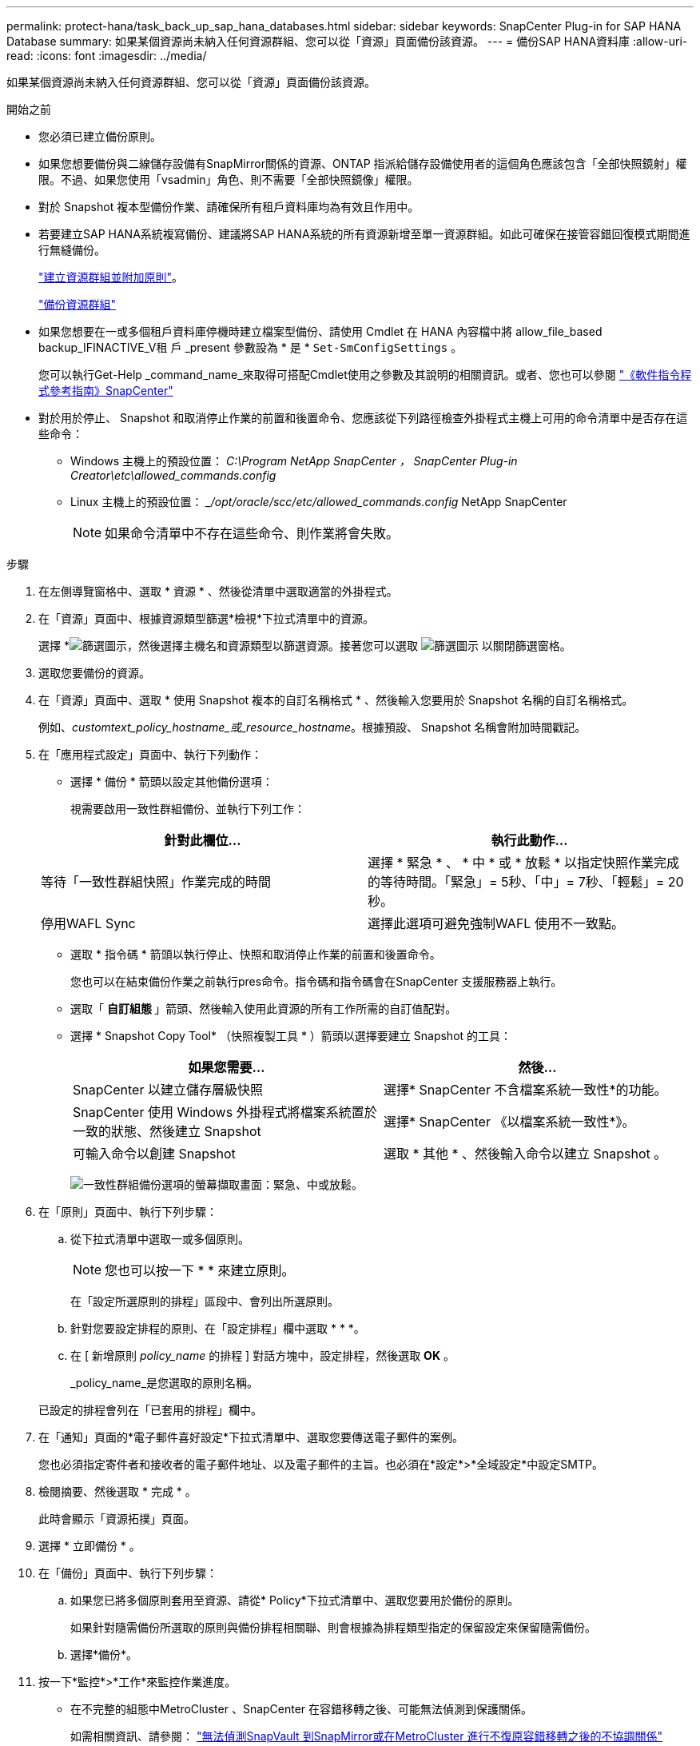 ---
permalink: protect-hana/task_back_up_sap_hana_databases.html 
sidebar: sidebar 
keywords: SnapCenter Plug-in for SAP HANA Database 
summary: 如果某個資源尚未納入任何資源群組、您可以從「資源」頁面備份該資源。 
---
= 備份SAP HANA資料庫
:allow-uri-read: 
:icons: font
:imagesdir: ../media/


[role="lead"]
如果某個資源尚未納入任何資源群組、您可以從「資源」頁面備份該資源。

.開始之前
* 您必須已建立備份原則。
* 如果您想要備份與二線儲存設備有SnapMirror關係的資源、ONTAP 指派給儲存設備使用者的這個角色應該包含「全部快照鏡射」權限。不過、如果您使用「vsadmin」角色、則不需要「全部快照鏡像」權限。
* 對於 Snapshot 複本型備份作業、請確保所有租戶資料庫均為有效且作用中。
* 若要建立SAP HANA系統複寫備份、建議將SAP HANA系統的所有資源新增至單一資源群組。如此可確保在接管容錯回復模式期間進行無縫備份。
+
link:task_create_resource_groups_and_attach_policies.html["建立資源群組並附加原則"]。

+
link:task_back_up_resource_groups_sap_hana.html["備份資源群組"]

* 如果您想要在一或多個租戶資料庫停機時建立檔案型備份、請使用 Cmdlet 在 HANA 內容檔中將 allow_file_based backup_IFINACTIVE_V租 戶 _present 參數設為 * 是 * `Set-SmConfigSettings` 。
+
您可以執行Get-Help _command_name_來取得可搭配Cmdlet使用之參數及其說明的相關資訊。或者、您也可以參閱 https://docs.netapp.com/us-en/snapcenter-cmdlets-50/index.html["《軟件指令程式參考指南》SnapCenter"]

* 對於用於停止、 Snapshot 和取消停止作業的前置和後置命令、您應該從下列路徑檢查外掛程式主機上可用的命令清單中是否存在這些命令：
+
** Windows 主機上的預設位置： _C:\Program NetApp SnapCenter ， SnapCenter Plug-in Creator\etc\allowed_commands.config_
** Linux 主機上的預設位置： __/opt/oracle/scc/etc/allowed_commands.config_ NetApp SnapCenter
+

NOTE: 如果命令清單中不存在這些命令、則作業將會失敗。





.步驟
. 在左側導覽窗格中、選取 * 資源 * 、然後從清單中選取適當的外掛程式。
. 在「資源」頁面中、根據資源類型篩選*檢視*下拉式清單中的資源。
+
選擇 *image:../media/filter_icon.gif["篩選圖示"]，然後選擇主機名和資源類型以篩選資源。接著您可以選取 image:../media/filter_icon.gif["篩選圖示"] 以關閉篩選窗格。

. 選取您要備份的資源。
. 在「資源」頁面中、選取 * 使用 Snapshot 複本的自訂名稱格式 * 、然後輸入您要用於 Snapshot 名稱的自訂名稱格式。
+
例如、_customtext_policy_hostname_或_resource_hostname_。根據預設、 Snapshot 名稱會附加時間戳記。

. 在「應用程式設定」頁面中、執行下列動作：
+
** 選擇 * 備份 * 箭頭以設定其他備份選項：
+
視需要啟用一致性群組備份、並執行下列工作：

+
|===
| 針對此欄位... | 執行此動作... 


 a| 
等待「一致性群組快照」作業完成的時間
 a| 
選擇 * 緊急 * 、 * 中 * 或 * 放鬆 * 以指定快照作業完成的等待時間。「緊急」= 5秒、「中」= 7秒、「輕鬆」= 20秒。



 a| 
停用WAFL Sync
 a| 
選擇此選項可避免強制WAFL 使用不一致點。

|===
** 選取 * 指令碼 * 箭頭以執行停止、快照和取消停止作業的前置和後置命令。
+
您也可以在結束備份作業之前執行pres命令。指令碼和指令碼會在SnapCenter 支援服務器上執行。

** 選取「 ** 自訂組態 ** 」箭頭、然後輸入使用此資源的所有工作所需的自訂值配對。
** 選擇 * Snapshot Copy Tool* （快照複製工具 * ）箭頭以選擇要建立 Snapshot 的工具：
+
|===
| 如果您需要... | 然後... 


 a| 
SnapCenter 以建立儲存層級快照
 a| 
選擇* SnapCenter 不含檔案系統一致性*的功能。



 a| 
SnapCenter 使用 Windows 外掛程式將檔案系統置於一致的狀態、然後建立 Snapshot
 a| 
選擇* SnapCenter 《以檔案系統一致性*》。



 a| 
可輸入命令以創建 Snapshot
 a| 
選取 * 其他 * 、然後輸入命令以建立 Snapshot 。

|===
+
image:../media/application_settings.gif["一致性群組備份選項的螢幕擷取畫面：緊急、中或放鬆。"]



. 在「原則」頁面中、執行下列步驟：
+
.. 從下拉式清單中選取一或多個原則。
+

NOTE: 您也可以按一下 * * 來建立原則image:../media/add_policy_from_resourcegroup.gif[""]。

+
在「設定所選原則的排程」區段中、會列出所選原則。

.. 針對您要設定排程的原則、在「設定排程」欄中選取 * * *image:../media/add_policy_from_resourcegroup.gif[""]。
.. 在 [ 新增原則 _policy_name_ 的排程 ] 對話方塊中，設定排程，然後選取 *OK* 。
+
_policy_name_是您選取的原則名稱。

+
已設定的排程會列在「已套用的排程」欄中。



. 在「通知」頁面的*電子郵件喜好設定*下拉式清單中、選取您要傳送電子郵件的案例。
+
您也必須指定寄件者和接收者的電子郵件地址、以及電子郵件的主旨。也必須在*設定*>*全域設定*中設定SMTP。

. 檢閱摘要、然後選取 * 完成 * 。
+
此時會顯示「資源拓撲」頁面。

. 選擇 * 立即備份 * 。
. 在「備份」頁面中、執行下列步驟：
+
.. 如果您已將多個原則套用至資源、請從* Policy*下拉式清單中、選取您要用於備份的原則。
+
如果針對隨需備份所選取的原則與備份排程相關聯、則會根據為排程類型指定的保留設定來保留隨需備份。

.. 選擇*備份*。


. 按一下*監控*>*工作*來監控作業進度。
+
** 在不完整的組態中MetroCluster 、SnapCenter 在容錯移轉之後、可能無法偵測到保護關係。
+
如需相關資訊、請參閱： https://kb.netapp.com/Advice_and_Troubleshooting/Data_Protection_and_Security/SnapCenter/Unable_to_detect_SnapMirror_or_SnapVault_relationship_after_MetroCluster_failover["無法偵測SnapVault 到SnapMirror或在MetroCluster 進行不復原容錯移轉之後的不協調關係"^]

** 如果您在VMDK上備份應用程式資料、SnapCenter 而針對VMware vSphere的VMware vSphere的Java堆疊大小不夠大、則備份可能會失敗。
+
若要增加Java堆大小、請找出指令碼檔案_/opt/netapp/init_scripts/scvservice_。在該指令碼中、_do_start method_命令會啟動SnapCenter VMware插件服務。將該命令更新為：_java -jar -Xmx8192M -Xms4096M_





